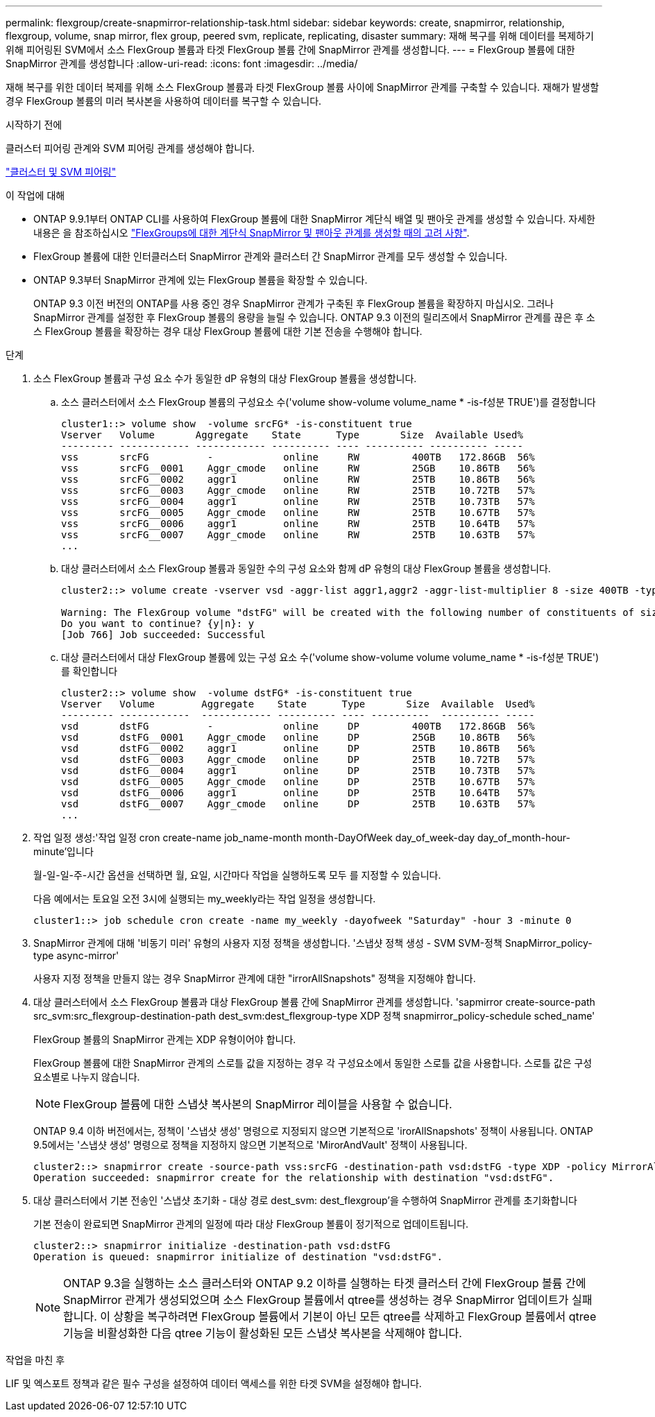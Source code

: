---
permalink: flexgroup/create-snapmirror-relationship-task.html 
sidebar: sidebar 
keywords: create, snapmirror, relationship, flexgroup, volume, snap mirror, flex group, peered svm, replicate, replicating, disaster 
summary: 재해 복구를 위해 데이터를 복제하기 위해 피어링된 SVM에서 소스 FlexGroup 볼륨과 타겟 FlexGroup 볼륨 간에 SnapMirror 관계를 생성합니다. 
---
= FlexGroup 볼륨에 대한 SnapMirror 관계를 생성합니다
:allow-uri-read: 
:icons: font
:imagesdir: ../media/


[role="lead"]
재해 복구를 위한 데이터 복제를 위해 소스 FlexGroup 볼륨과 타겟 FlexGroup 볼륨 사이에 SnapMirror 관계를 구축할 수 있습니다. 재해가 발생할 경우 FlexGroup 볼륨의 미러 복사본을 사용하여 데이터를 복구할 수 있습니다.

.시작하기 전에
클러스터 피어링 관계와 SVM 피어링 관계를 생성해야 합니다.

link:../peering/index.html["클러스터 및 SVM 피어링"]

.이 작업에 대해
* ONTAP 9.9.1부터 ONTAP CLI를 사용하여 FlexGroup 볼륨에 대한 SnapMirror 계단식 배열 및 팬아웃 관계를 생성할 수 있습니다. 자세한 내용은 을 참조하십시오 link:create-snapmirror-cascade-fanout-reference.html["FlexGroups에 대한 계단식 SnapMirror 및 팬아웃 관계를 생성할 때의 고려 사항"].
* FlexGroup 볼륨에 대한 인터클러스터 SnapMirror 관계와 클러스터 간 SnapMirror 관계를 모두 생성할 수 있습니다.
* ONTAP 9.3부터 SnapMirror 관계에 있는 FlexGroup 볼륨을 확장할 수 있습니다.
+
ONTAP 9.3 이전 버전의 ONTAP를 사용 중인 경우 SnapMirror 관계가 구축된 후 FlexGroup 볼륨을 확장하지 마십시오. 그러나 SnapMirror 관계를 설정한 후 FlexGroup 볼륨의 용량을 늘릴 수 있습니다. ONTAP 9.3 이전의 릴리즈에서 SnapMirror 관계를 끊은 후 소스 FlexGroup 볼륨을 확장하는 경우 대상 FlexGroup 볼륨에 대한 기본 전송을 수행해야 합니다.



.단계
. 소스 FlexGroup 볼륨과 구성 요소 수가 동일한 dP 유형의 대상 FlexGroup 볼륨을 생성합니다.
+
.. 소스 클러스터에서 소스 FlexGroup 볼륨의 구성요소 수('volume show-volume volume_name * -is-f성분 TRUE')를 결정합니다
+
[listing]
----
cluster1::> volume show  -volume srcFG* -is-constituent true
Vserver   Volume       Aggregate    State      Type       Size  Available Used%
--------- ------------ ------------ ---------- ---- ---------- ---------- -----
vss       srcFG          -            online     RW         400TB   172.86GB  56%
vss       srcFG__0001    Aggr_cmode   online     RW         25GB    10.86TB   56%
vss       srcFG__0002    aggr1        online     RW         25TB    10.86TB   56%
vss       srcFG__0003    Aggr_cmode   online     RW         25TB    10.72TB   57%
vss       srcFG__0004    aggr1        online     RW         25TB    10.73TB   57%
vss       srcFG__0005    Aggr_cmode   online     RW         25TB    10.67TB   57%
vss       srcFG__0006    aggr1        online     RW         25TB    10.64TB   57%
vss       srcFG__0007    Aggr_cmode   online     RW         25TB    10.63TB   57%
...
----
.. 대상 클러스터에서 소스 FlexGroup 볼륨과 동일한 수의 구성 요소와 함께 dP 유형의 대상 FlexGroup 볼륨을 생성합니다.
+
[listing]
----
cluster2::> volume create -vserver vsd -aggr-list aggr1,aggr2 -aggr-list-multiplier 8 -size 400TB -type DP dstFG

Warning: The FlexGroup volume "dstFG" will be created with the following number of constituents of size 25TB: 16.
Do you want to continue? {y|n}: y
[Job 766] Job succeeded: Successful
----
.. 대상 클러스터에서 대상 FlexGroup 볼륨에 있는 구성 요소 수('volume show-volume volume volume_name * -is-f성분 TRUE')를 확인합니다
+
[listing]
----
cluster2::> volume show  -volume dstFG* -is-constituent true
Vserver   Volume        Aggregate    State      Type       Size  Available  Used%
--------- ------------  ------------ ---------- ---- ----------  ---------- -----
vsd       dstFG          -            online     DP         400TB   172.86GB  56%
vsd       dstFG__0001    Aggr_cmode   online     DP         25GB    10.86TB   56%
vsd       dstFG__0002    aggr1        online     DP         25TB    10.86TB   56%
vsd       dstFG__0003    Aggr_cmode   online     DP         25TB    10.72TB   57%
vsd       dstFG__0004    aggr1        online     DP         25TB    10.73TB   57%
vsd       dstFG__0005    Aggr_cmode   online     DP         25TB    10.67TB   57%
vsd       dstFG__0006    aggr1        online     DP         25TB    10.64TB   57%
vsd       dstFG__0007    Aggr_cmode   online     DP         25TB    10.63TB   57%
...
----


. 작업 일정 생성:'작업 일정 cron create-name job_name-month month-DayOfWeek day_of_week-day day_of_month-hour-minute'입니다
+
월-일-일-주-시간 옵션을 선택하면 월, 요일, 시간마다 작업을 실행하도록 모두 를 지정할 수 있습니다.

+
다음 예에서는 토요일 오전 3시에 실행되는 my_weekly라는 작업 일정을 생성합니다.

+
[listing]
----
cluster1::> job schedule cron create -name my_weekly -dayofweek "Saturday" -hour 3 -minute 0
----
. SnapMirror 관계에 대해 '비동기 미러' 유형의 사용자 지정 정책을 생성합니다. '스냅샷 정책 생성 - SVM SVM-정책 SnapMirror_policy-type async-mirror'
+
사용자 지정 정책을 만들지 않는 경우 SnapMirror 관계에 대한 "irrorAllSnapshots" 정책을 지정해야 합니다.

. 대상 클러스터에서 소스 FlexGroup 볼륨과 대상 FlexGroup 볼륨 간에 SnapMirror 관계를 생성합니다. 'sapmirror create-source-path src_svm:src_flexgroup-destination-path dest_svm:dest_flexgroup-type XDP 정책 snapmirror_policy-schedule sched_name'
+
FlexGroup 볼륨의 SnapMirror 관계는 XDP 유형이어야 합니다.

+
FlexGroup 볼륨에 대한 SnapMirror 관계의 스로틀 값을 지정하는 경우 각 구성요소에서 동일한 스로틀 값을 사용합니다. 스로틀 값은 구성 요소별로 나누지 않습니다.

+
[NOTE]
====
FlexGroup 볼륨에 대한 스냅샷 복사본의 SnapMirror 레이블을 사용할 수 없습니다.

====
+
ONTAP 9.4 이하 버전에서는, 정책이 '스냅샷 생성' 명령으로 지정되지 않으면 기본적으로 'irorAllSnapshots' 정책이 사용됩니다. ONTAP 9.5에서는 '스냅샷 생성' 명령으로 정책을 지정하지 않으면 기본적으로 'MirorAndVault' 정책이 사용됩니다.

+
[listing]
----
cluster2::> snapmirror create -source-path vss:srcFG -destination-path vsd:dstFG -type XDP -policy MirrorAllSnapshots -schedule hourly
Operation succeeded: snapmirror create for the relationship with destination "vsd:dstFG".
----
. 대상 클러스터에서 기본 전송인 '스냅샷 초기화 - 대상 경로 dest_svm: dest_flexgroup'을 수행하여 SnapMirror 관계를 초기화합니다
+
기본 전송이 완료되면 SnapMirror 관계의 일정에 따라 대상 FlexGroup 볼륨이 정기적으로 업데이트됩니다.

+
[listing]
----
cluster2::> snapmirror initialize -destination-path vsd:dstFG
Operation is queued: snapmirror initialize of destination "vsd:dstFG".
----
+
[NOTE]
====
ONTAP 9.3을 실행하는 소스 클러스터와 ONTAP 9.2 이하를 실행하는 타겟 클러스터 간에 FlexGroup 볼륨 간에 SnapMirror 관계가 생성되었으며 소스 FlexGroup 볼륨에서 qtree를 생성하는 경우 SnapMirror 업데이트가 실패합니다. 이 상황을 복구하려면 FlexGroup 볼륨에서 기본이 아닌 모든 qtree를 삭제하고 FlexGroup 볼륨에서 qtree 기능을 비활성화한 다음 qtree 기능이 활성화된 모든 스냅샷 복사본을 삭제해야 합니다.

====


.작업을 마친 후
LIF 및 엑스포트 정책과 같은 필수 구성을 설정하여 데이터 액세스를 위한 타겟 SVM을 설정해야 합니다.
